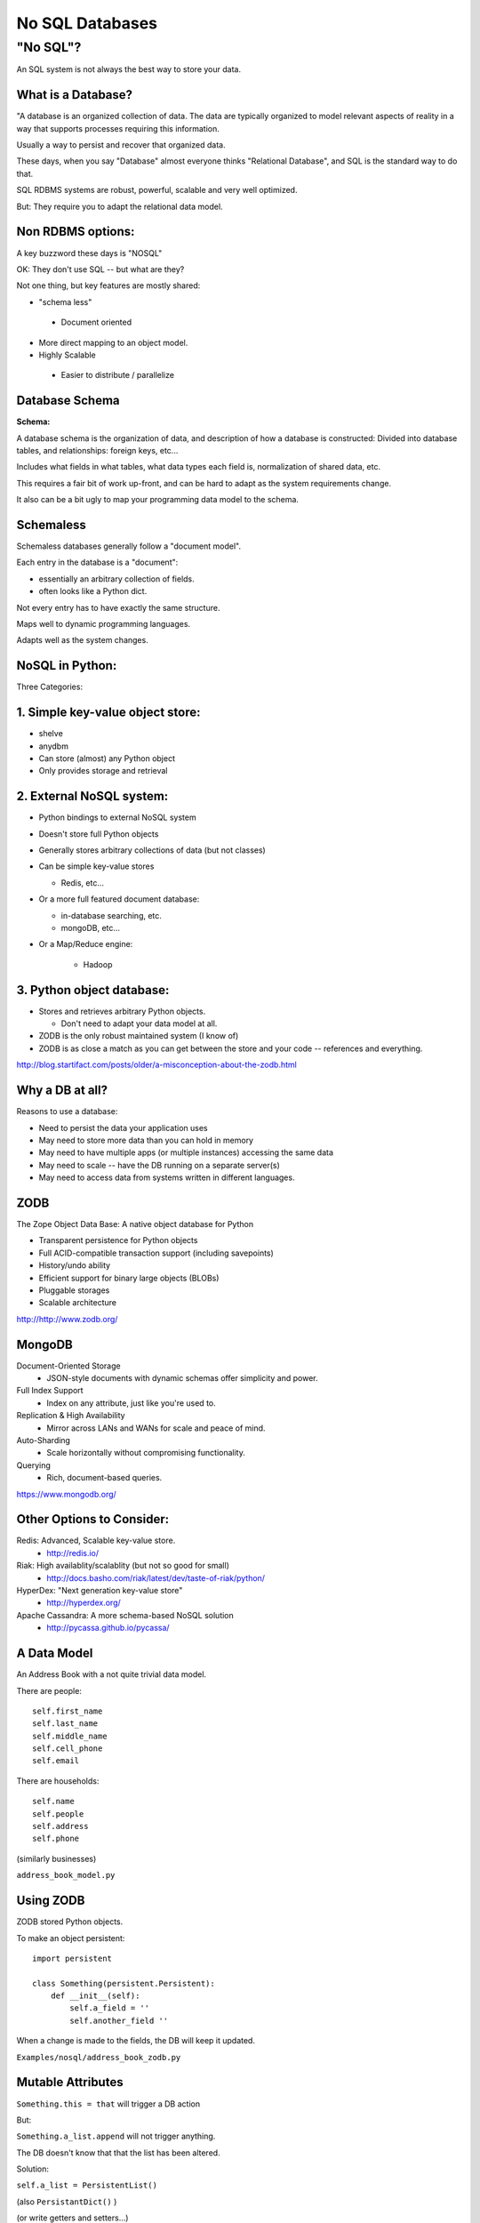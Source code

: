 .. _nosql:


################
No SQL Databases
################

"No SQL"?
=========

An SQL system is not always the best way to store your data.



What is a Database?
-------------------

"A database is an organized collection of data. The data are typically organized to model relevant aspects of reality in a way that supports processes requiring this information.

Usually a way to persist and recover that organized data.

These days, when you say "Database" almost everyone thinks "Relational Database", and SQL is the standard way to do that.

SQL RDBMS systems are robust, powerful, scalable and very well optimized.

But: They require you to adapt the relational data model.


Non RDBMS options:
------------------

A key buzzword these days is "NOSQL"

OK: They don't use SQL -- but what are they?

Not one thing, but key features are mostly shared:

* "schema less"
 - Document oriented

* More direct mapping to an object model.

* Highly Scalable
 - Easier to distribute / parallelize


Database Schema
---------------


**Schema:**

A database schema is the organization of data, and description of how a database is constructed: Divided into database tables, and relationships: foreign keys, etc...

Includes what fields in what tables, what data types each field is, normalization of shared data, etc.

This requires a fair bit of work up-front, and can be hard to adapt as the system requirements change.

It also can be a bit ugly to map your programming data model to the schema.


Schemaless
----------

Schemaless databases generally follow a "document model".

Each entry in the database is a "document":

* essentially an arbitrary collection of fields.
* often looks like a Python dict.

Not every entry has to have exactly the same structure.

Maps well to dynamic programming languages.

Adapts well as the system changes.


NoSQL in Python:
----------------

Three Categories:

1. Simple key-value object store:
---------------------------------

- shelve
- anydbm
- Can store (almost) any Python object
- Only provides storage and retrieval



2. External NoSQL system:
-------------------------

* Python bindings to external NoSQL system

* Doesn't store full Python objects

* Generally stores arbitrary collections of data (but not classes)

* Can be simple key-value stores

  - Redis, etc...

* Or a more full featured document database:

  - in-database searching, etc.
  - mongoDB, etc...

* Or a Map/Reduce engine:

   - Hadoop


3. Python object database:
--------------------------

* Stores and retrieves arbitrary Python objects.

  - Don't need to adapt your data model at all.

* ZODB is the only robust maintained system (I know of)

* ZODB is as close a match as you can get between the store and your code -- references and everything.

http://blog.startifact.com/posts/older/a-misconception-about-the-zodb.html

Why a DB at all?
----------------

Reasons to use a database:

- Need to persist the data your application uses

- May need to store more data than you can hold in memory

- May need to have multiple apps (or multiple instances) accessing the same data

- May need to scale -- have the DB running on a separate server(s)

- May need to access data from systems written in different languages.


ZODB
----

The Zope Object Data Base: A native object database for Python

* Transparent persistence for Python objects

* Full ACID-compatible transaction support (including savepoints)

* History/undo ability

* Efficient support for binary large objects (BLOBs)

* Pluggable storages

* Scalable architecture

http://http://www.zodb.org/

MongoDB
--------

Document-Oriented Storage
 * JSON-style documents with dynamic schemas offer simplicity and power.

Full Index Support
 * Index on any attribute, just like you're used to.

Replication & High Availability
 * Mirror across LANs and WANs for scale and peace of mind.

Auto-Sharding
 * Scale horizontally without compromising functionality.

Querying
 * Rich, document-based queries.

https://www.mongodb.org/


Other Options to Consider:
--------------------------


Redis: Advanced, Scalable  key-value store.
 - http://redis.io/

Riak: High availablity/scalablity (but not so good for small)
 - http://docs.basho.com/riak/latest/dev/taste-of-riak/python/

HyperDex: "Next generation key-value store"
 - http://hyperdex.org/

Apache Cassandra: A more schema-based NoSQL solution
 - http://pycassa.github.io/pycassa/


A Data Model
------------

An Address Book with a not quite trivial data model.

There are people::

        self.first_name
        self.last_name
        self.middle_name
        self.cell_phone
        self.email

There are households::

        self.name
        self.people
        self.address
        self.phone

(similarly businesses)

``address_book_model.py``

Using ZODB
----------

ZODB stored Python objects.

To make an object persistent::

  import persistent

  class Something(persistent.Persistent):
      def __init__(self):
          self.a_field = ''
          self.another_field ''

When a change is made to the fields, the DB will keep it updated.

``Examples/nosql/address_book_zodb.py``

Mutable Attributes
-------------------

``Something.this = that`` will trigger a DB action

But:

``Something.a_list.append`` will not trigger anything.

The DB doesn't know that that the list has been altered.

Solution:

``self.a_list = PersistentList()``

(also ``PersistantDict()`` )

(or write getters and setters...)

``Examples/nosql/address_book_zodb.py``

mongoDB
-------

Essentially a key-value store, but the values are JSON-like objects. (Actually BSON (binary JSON) )

So you can store any object that can look like JSON:
  * dicts
  * lists
  * numbers
  * strings
  * richer than JSON.

mongoDB and Python
------------------

mongoDB is written in C++ -- can be accessed by various language drivers.

( http://docs.mongodb.org/manual/applications/drivers/ )

For Python: ``PyMongo``

http://api.mongodb.org/python/current/tutorial.html

(``pip install pymongo`` - binary wheels available!)

There are also various tools for integrating mongoDB with Frameworks:

* Django MongoDB Engine
* mongodb_beaker
* MongoLog: Python logging handler
* Flask-PyMongo
* others...

Getting started with mongoDB
----------------------------

mongoDB is separate program. Installers here:

http://www.mongodb.org/downloads

Simple copy and paste install (at least on OS-X)

(drop the files from ``bin`` into ``usr/local/bin`` or similar)

Create a dir for the database:

``$ mkdir mongo_data``

And start it up:

``$ mongod --dbpath=mongo_data/``

Creating a DB:
--------------

::

  # create the DB
  from pymongo import MongoClient

  client = MongoClient('localhost', 27017)
  store = client.store_name # creates a Database
  people = store.people # creates a collection

mongo will link to the given database ans collection, or create new ones if they don't exist.

Adding some stuff::

    people.insert({'first_name': 'Fred',
                 'last_name': 'Jones'})

Pulling Stuff Out:
------------------

And reading it back::

  In [16]: people.find_one({'first_name':"Fred"})
  Out[16]:
    {u'_id': ObjectId('534dcdcb5c84d28b596ad15e'),
     u'first_name': u'Fred',
     u'last_name': u'Jones'}

Note that it adds an ObjectID for you.

``Examples/nosql/address_book_mongo.py``











